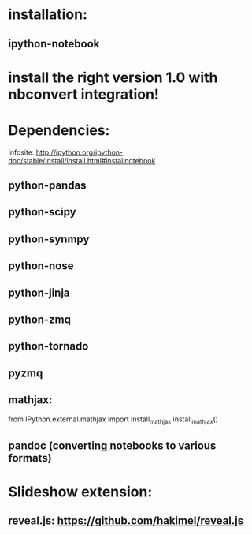 * installation:
** ipython-notebook

* install the right version 1.0 with nbconvert integration!
* Dependencies:
Infosite: http://ipython.org/ipython-doc/stable/install/install.html#installnotebook
** python-pandas
** python-scipy
** python-synmpy
** python-nose
** python-jinja
** python-zmq
** python-tornado
** pyzmq
** mathjax:
   from IPython.external.mathjax import install_mathjax
   install_mathjax()

** pandoc (converting notebooks to various formats)
* Slideshow extension:
** reveal.js: https://github.com/hakimel/reveal.js

